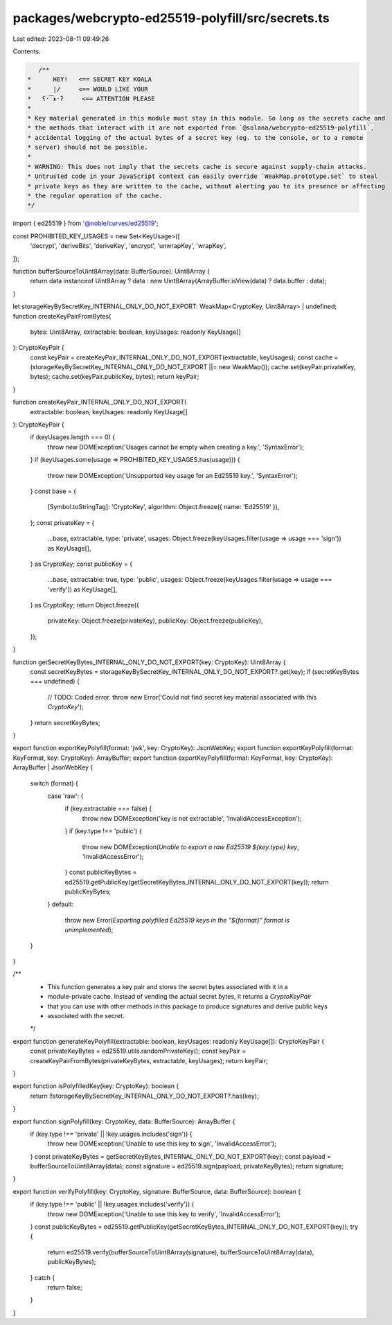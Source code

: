 packages/webcrypto-ed25519-polyfill/src/secrets.ts
==================================================

Last edited: 2023-08-11 09:49:26

Contents:

.. code-block:: ts

    /**
 *      HEY!   <== SECRET KEY KOALA
 *      |/     <== WOULD LIKE YOUR
 *   ʕ·͡ᴥ·ʔ     <== ATTENTION PLEASE
 *
 * Key material generated in this module must stay in this module. So long as the secrets cache and
 * the methods that interact with it are not exported from `@solana/webcrypto-ed25519-polyfill`,
 * accidental logging of the actual bytes of a secret key (eg. to the console, or to a remote
 * server) should not be possible.
 *
 * WARNING: This does not imply that the secrets cache is secure against supply-chain attacks.
 * Untrusted code in your JavaScript context can easily override `WeakMap.prototype.set` to steal
 * private keys as they are written to the cache, without alerting you to its presence or affecting
 * the regular operation of the cache.
 */
import { ed25519 } from '@noble/curves/ed25519';

const PROHIBITED_KEY_USAGES = new Set<KeyUsage>([
    'decrypt',
    'deriveBits',
    'deriveKey',
    'encrypt',
    'unwrapKey',
    'wrapKey',
]);

function bufferSourceToUint8Array(data: BufferSource): Uint8Array {
    return data instanceof Uint8Array ? data : new Uint8Array(ArrayBuffer.isView(data) ? data.buffer : data);
}

let storageKeyBySecretKey_INTERNAL_ONLY_DO_NOT_EXPORT: WeakMap<CryptoKey, Uint8Array> | undefined;
function createKeyPairFromBytes(
    bytes: Uint8Array,
    extractable: boolean,
    keyUsages: readonly KeyUsage[]
): CryptoKeyPair {
    const keyPair = createKeyPair_INTERNAL_ONLY_DO_NOT_EXPORT(extractable, keyUsages);
    const cache = (storageKeyBySecretKey_INTERNAL_ONLY_DO_NOT_EXPORT ||= new WeakMap());
    cache.set(keyPair.privateKey, bytes);
    cache.set(keyPair.publicKey, bytes);
    return keyPair;
}

function createKeyPair_INTERNAL_ONLY_DO_NOT_EXPORT(
    extractable: boolean,
    keyUsages: readonly KeyUsage[]
): CryptoKeyPair {
    if (keyUsages.length === 0) {
        throw new DOMException('Usages cannot be empty when creating a key.', 'SyntaxError');
    }
    if (keyUsages.some(usage => PROHIBITED_KEY_USAGES.has(usage))) {
        throw new DOMException('Unsupported key usage for an Ed25519 key.', 'SyntaxError');
    }
    const base = {
        [Symbol.toStringTag]: 'CryptoKey',
        algorithm: Object.freeze({ name: 'Ed25519' }),
    };
    const privateKey = {
        ...base,
        extractable,
        type: 'private',
        usages: Object.freeze(keyUsages.filter(usage => usage === 'sign')) as KeyUsage[],
    } as CryptoKey;
    const publicKey = {
        ...base,
        extractable: true,
        type: 'public',
        usages: Object.freeze(keyUsages.filter(usage => usage === 'verify')) as KeyUsage[],
    } as CryptoKey;
    return Object.freeze({
        privateKey: Object.freeze(privateKey),
        publicKey: Object.freeze(publicKey),
    });
}

function getSecretKeyBytes_INTERNAL_ONLY_DO_NOT_EXPORT(key: CryptoKey): Uint8Array {
    const secretKeyBytes = storageKeyBySecretKey_INTERNAL_ONLY_DO_NOT_EXPORT?.get(key);
    if (secretKeyBytes === undefined) {
        // TODO: Coded error.
        throw new Error('Could not find secret key material associated with this `CryptoKey`');
    }
    return secretKeyBytes;
}

export function exportKeyPolyfill(format: 'jwk', key: CryptoKey): JsonWebKey;
export function exportKeyPolyfill(format: KeyFormat, key: CryptoKey): ArrayBuffer;
export function exportKeyPolyfill(format: KeyFormat, key: CryptoKey): ArrayBuffer | JsonWebKey {
    switch (format) {
        case 'raw': {
            if (key.extractable === false) {
                throw new DOMException('key is not extractable', 'InvalidAccessException');
            }
            if (key.type !== 'public') {
                throw new DOMException(`Unable to export a raw Ed25519 ${key.type} key`, 'InvalidAccessError');
            }
            const publicKeyBytes = ed25519.getPublicKey(getSecretKeyBytes_INTERNAL_ONLY_DO_NOT_EXPORT(key));
            return publicKeyBytes;
        }
        default:
            throw new Error(`Exporting polyfilled Ed25519 keys in the "${format}" format is unimplemented`);
    }
}

/**
 * This function generates a key pair and stores the secret bytes associated with it in a
 * module-private cache. Instead of vending the actual secret bytes, it returns a `CryptoKeyPair`
 * that you can use with other methods in this package to produce signatures and derive public keys
 * associated with the secret.
 */
export function generateKeyPolyfill(extractable: boolean, keyUsages: readonly KeyUsage[]): CryptoKeyPair {
    const privateKeyBytes = ed25519.utils.randomPrivateKey();
    const keyPair = createKeyPairFromBytes(privateKeyBytes, extractable, keyUsages);
    return keyPair;
}

export function isPolyfilledKey(key: CryptoKey): boolean {
    return !!storageKeyBySecretKey_INTERNAL_ONLY_DO_NOT_EXPORT?.has(key);
}

export function signPolyfill(key: CryptoKey, data: BufferSource): ArrayBuffer {
    if (key.type !== 'private' || !key.usages.includes('sign')) {
        throw new DOMException('Unable to use this key to sign', 'InvalidAccessError');
    }
    const privateKeyBytes = getSecretKeyBytes_INTERNAL_ONLY_DO_NOT_EXPORT(key);
    const payload = bufferSourceToUint8Array(data);
    const signature = ed25519.sign(payload, privateKeyBytes);
    return signature;
}

export function verifyPolyfill(key: CryptoKey, signature: BufferSource, data: BufferSource): boolean {
    if (key.type !== 'public' || !key.usages.includes('verify')) {
        throw new DOMException('Unable to use this key to verify', 'InvalidAccessError');
    }
    const publicKeyBytes = ed25519.getPublicKey(getSecretKeyBytes_INTERNAL_ONLY_DO_NOT_EXPORT(key));
    try {
        return ed25519.verify(bufferSourceToUint8Array(signature), bufferSourceToUint8Array(data), publicKeyBytes);
    } catch {
        return false;
    }
}



